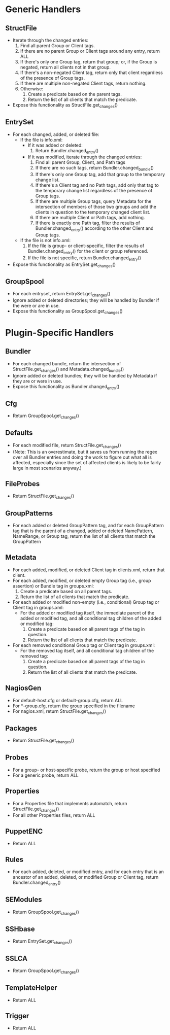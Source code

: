 * Generic Handlers
** StructFile
- Iterate through the changed entries:
   1. Find all parent Group or Client tags.
   2. If there are no parent Group or Client tags around any entry,
      return ALL
   3. If there's only one Group tag, return that group; or, if the
      Group is negated, return all clients not in that group.
   4. If there's a non-negated Client tag, return only that client
      regardless of the presence of Group tags.
   5. If there are multiple non-negated Client tags, return nothing.
   6. Otherwise:
      1. Create a predicate based on the parent tags.
      2. Return the list of all clients that match the predicate.
- Expose this functionality as StructFile.get_changes()
** EntrySet
- For each changed, added, or deleted file:
  - If the file is info.xml:
    - If it was added or deleted:
      1. Return Bundler.changed_entry()
    - If it was modified, iterate through the changed entries:
      1. Find all parent Group, Client, and Path tags
      2. If there are no such tags, return Bundler.changed_bundle()
      3. If there's only one Group tag, add that group to the
         temporary change list.
      4. If there's a Client tag and no Path tags, add only that tag
         to the temporary change list regardless of the presence of
         Group tags.
      5. If there are multiple Group tags, query Metadata for the
         intersection of members of those two groups and add the
         clients in question to the temporary changed client list.
      6. If there are multiple Client or Path tags, add nothing.
      7. If there is exactly one Path tag, filter the results of
         Bundler.changed_entry() according to the other Client and
         Group tags.
  - If the file is not info.xml:
    1. If the file is group- or client-specific, filter the results of
       Bundler.changed_entry() for the client or group referenced.
    2. If the file is not specific, return Bundler.changed_entry()
- Expose this functionality as EntrySet.get_changes()
** GroupSpool
- For each entryset, return EntrySet.get_changes()
- Ignore added or deleted directories; they will be handled by Bundler
  if the were or are in use.
- Expose this functionality as GroupSpool.get_changes()
* Plugin-Specific Handlers
** Bundler
- For each changed bundle, return the intersection of
  StructFile.get_changes() and Metadata.changed_bundle()
- Ignore added or deleted bundles; they will be handled by Metadata if
  they are or were in use.
- Expose this functionality as Bundler.changed_entry()
** Cfg
- Return GroupSpool.get_changes()
** Defaults
- For each modified file, return StructFile.get_changes()
- (Note: This is an overestimate, but it saves us from running the
  regex over all Bundler entries and doing the work to figure out what
  all is affected, especially since the set of affected clients is
  likely to be fairly large in most scenarios anyway.)
** FileProbes
- Return StructFile.get_changes()
** GroupPatterns
- For each added or deleted GroupPattern tag, and for each
  GroupPattern tag that is the parent of a changed, added or deleted
  NamePattern, NameRange, or Group tag, return the list of all clients
  that match the GroupPattern
** Metadata
- For each added, modified, or deleted Client tag in clients.xml,
  return that client.
- For each added, modified, or deleted empty Group tag (i.e., group
  assertion) or Bundle tag in groups.xml:
  1. Create a predicate based on all parent tags.
  2. Return the list of all clients that match the predicate.
- For each added or modified non-empty (i.e., conditional) Group tag
  or Client tag in groups.xml:
  - For the added or modified tag itself, the immediate parent of the
    added or modified tag, and all conditional tag children of the
    added or modified tag:
    1. Create a predicate based on all parent tags of the tag in
       question.
    2. Return the list of all clients that match the predicate.
- For each removed conditional Group tag or Client tag in groups.xml:
  - For the removed tag itself, and all conditional tag children of
    the removed tag:
    1. Create a predicate based on all parent tags of the tag in
       question.
    2. Return the list of all clients that match the predicate.
** NagiosGen
- For default-host.cfg or default-group.cfg, return ALL
- For *-group.cfg, return the group specified in the filename
- For nagios.xml, return StructFile.get_changes()
** Packages
- Return StructFile.get_changes()
** Probes
- For a group- or host-specific probe, return the group or host specified
- For a generic probe, return ALL
** Properties
- For a Properties file that implements automatch, return
  StructFile.get_changes()
- For all other Properties files, return ALL
** PuppetENC
- Return ALL
** Rules
- For each added, deleted, or modified entry, and for each entry that
  is an ancestor of an added, deleted, or modified Group or Client
  tag, return Bundler.changed_entry()
** SEModules
- Return GroupSpool.get_changes()
** SSHbase
- Return EntrySet.get_changes()
** SSLCA
- Return GroupSpool.get_changes()
** TemplateHelper
- Return ALL
** Trigger
- Return ALL

